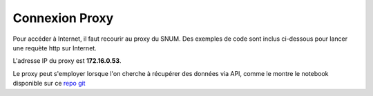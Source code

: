 Connexion Proxy
===============


Pour accéder à Internet, il faut recourir au proxy du SNUM. Des exemples de code sont inclus ci-dessous pour lancer une requète http sur Internet.

L'adresse IP du proxy est **172.16.0.53**.

.. tab-set::

    .. tab-item:: R

                
        .. code:: R

         	proxy_host <- "172.16.0.53"
			proxy_port <- "3128"

			url <- "http://example.com"

			output_file <- "output.txt"

			curl_command <- sprintf(
			'curl -x %s:%s %s -o %s',
			proxy_host, proxy_port, url, output_file
			)

			system(curl_command)
          

    .. tab-item:: Python

        
        .. code:: python

        	import requests
        	import os

        	PROXY = '172.16.0.53:3128'
        	proxies = { "http": PROXY,
        		    "https": PROXY
        		    }

        	URL='monURL'
        	AGENT = "Mozilla/5.0 (Windows NT 10.0; Win64; x64; rv:102.0) Gecko/20100101 Firefox/102.0"

        	session = requests.Session()
        	session.get_adapter("https://").proxy_manager_for(f"http://{PROXY}").proxy_headers["User-Agent"] = AGENT
        	session.proxies.update(proxies)

        	req  = requests.Request("GET", URL)
        	preq = req.prepare()
        	r    = session.send(preq)

        	print(r.content)


Le proxy peut s'employer lorsque l'on cherche à récupérer des données via API, comme le montre le notebook disponible sur ce `repo git <https://forge.dgfip.finances.rie.gouv.fr/bercyhub/nubonyxia/python-demonstration/-/blob/main/UseCase_API.ipynb?ref_type=heads>`_


